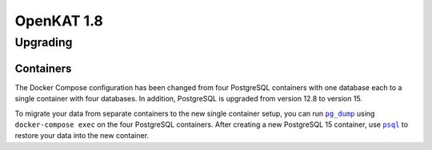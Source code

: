 ===========
OpenKAT 1.8
===========

Upgrading
=========

Containers
----------

The Docker Compose configuration has been changed from four PostgreSQL
containers with one database each to a single container with four databases.
In addition, PostgreSQL is upgraded from version 12.8 to version 15.

To migrate your data from separate containers to the new single container setup,
you can run |pg_dump|_ using ``docker-compose exec`` on the four PostgreSQL
containers. After creating a new PostgreSQL 15 container, use |psql|_ to restore
your data into the new container.

.. |pg_dump| replace:: ``pg_dump``
.. _pg_dump: https://www.postgresql.org/docs/12/app-pgdump.html
.. |psql| replace:: ``psql``
.. _psql: https://www.postgresql.org/docs/15/app-psql.html
